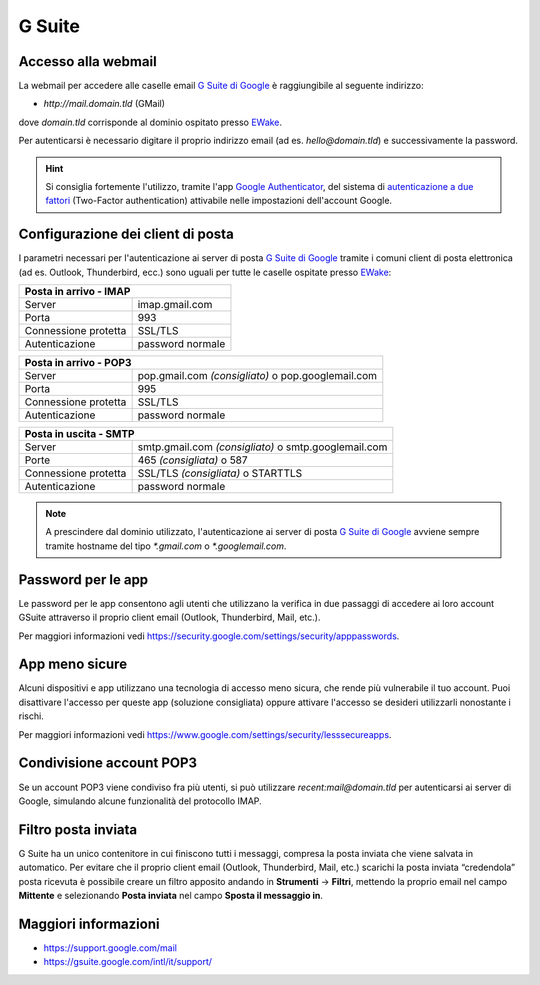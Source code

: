 G Suite
=======

Accesso alla webmail
--------------------

La webmail per accedere alle caselle email `G Suite di Google <https://gsuite.google.com>`_ è raggiungibile al seguente indirizzo:

- `http://mail.domain.tld` (GMail)

dove `domain.tld` corrisponde al dominio ospitato presso `EWake <https://ewake.it>`_.

Per autenticarsi è necessario digitare il proprio indirizzo email (ad es. `hello@domain.tld`) e successivamente la password.

.. 
	attention (Attenzione)
	caution (Attenzione)
	danger (Pericolo)
	error (Errore)
	hint (Consiglio)
	important (Importante)
	note (Nota)
	tip (Suggerimento)
	warning (Avvertimento)
	admonition (non visibile)
	title (diventa il titolo della pagina)
.. hint:: Si consiglia fortemente l'utilizzo, tramite l'app `Google Authenticator <https://play.google.com/store/apps/details?id=com.google.android.apps.authenticator2&hl=it>`_, del sistema di `autenticazione a due fattori <https://support.google.com/accounts/answer/185839?hl=it>`_ (Two-Factor authentication) attivabile nelle impostazioni dell'account Google.
	


Configurazione dei client di posta
----------------------------------

I parametri necessari per l'autenticazione ai server di posta `G Suite di Google <https://gsuite.google.com>`_ tramite i comuni client di posta elettronica (ad es. Outlook, Thunderbird, ecc.) sono uguali per tutte le caselle ospitate presso `EWake <https://ewake.it>`_:

+-----------------------------------------+
| Posta in arrivo - IMAP                  |
+======================+==================+
| Server               | imap.gmail.com   |
+----------------------+------------------+
| Porta                | 993              |
+----------------------+------------------+
| Connessione protetta | SSL/TLS          |
+----------------------+------------------+
| Autenticazione       | password normale |
+----------------------+------------------+

+---------------------------------------------------------------------------+
| Posta in arrivo - POP3                                                    |
+======================+====================================================+
| Server               | pop.gmail.com *(consigliato)* o pop.googlemail.com |
+----------------------+----------------------------------------------------+
| Porta                | 995                                                |
+----------------------+----------------------------------------------------+
| Connessione protetta | SSL/TLS                                            |
+----------------------+----------------------------------------------------+
| Autenticazione       | password normale                                   |
+----------------------+----------------------------------------------------+

+-----------------------------------------------------------------------------+
| Posta in uscita - SMTP                                                      |
+======================+======================================================+
| Server               | smtp.gmail.com *(consigliato)* o smtp.googlemail.com |
+----------------------+------------------------------------------------------+
| Porte                | 465 *(consigliata)* o 587                            |
+----------------------+------------------------------------------------------+
| Connessione protetta | SSL/TLS *(consigliata)* o STARTTLS                   |
+----------------------+------------------------------------------------------+
| Autenticazione       | password normale                                     |
+----------------------+------------------------------------------------------+

.. 
	attention (Attenzione)
	caution (Attenzione)
	danger (Pericolo)
	error (Errore)
	hint (Consiglio)
	important (Importante)
	note (Nota)
	tip (Suggerimento)
	warning (Avvertimento)
	admonition (non visibile)
	title (diventa il titolo della pagina)
.. note:: A prescindere dal dominio utilizzato, l'autenticazione ai server di posta `G Suite di Google <https://gsuite.google.com>`_ avviene sempre tramite hostname del tipo `*.gmail.com` o `*.googlemail.com`.


Password per le app
-------------------

Le password per le app consentono agli utenti che utilizzano la verifica in due passaggi di accedere ai loro account GSuite attraverso il proprio client email (Outlook, Thunderbird, Mail, etc.). 

Per maggiori informazioni vedi https://security.google.com/settings/security/apppasswords. 


App meno sicure
---------------

Alcuni dispositivi e app utilizzano una tecnologia di accesso meno sicura, che rende più vulnerabile il tuo account. Puoi disattivare l'accesso per queste app (soluzione consigliata) oppure attivare l'accesso se desideri utilizzarli nonostante i rischi. 

Per maggiori informazioni vedi https://www.google.com/settings/security/lesssecureapps.


Condivisione account POP3
-------------------------

Se un account POP3 viene condiviso fra più utenti, si può utilizzare `recent:mail@domain.tld` per autenticarsi ai server di Google, simulando alcune funzionalità del protocollo IMAP.


Filtro posta inviata
--------------------
 
G Suite ha un unico contenitore in cui finiscono tutti i messaggi, compresa la posta inviata che viene salvata in automatico.
Per evitare che il proprio client email (Outlook, Thunderbird, Mail, etc.) scarichi la posta inviata “credendola” posta ricevuta è possibile creare un filtro apposito andando in **Strumenti** → **Filtri**, mettendo la proprio email nel campo **Mittente** e selezionando **Posta inviata** nel campo **Sposta il messaggio in**.


Maggiori informazioni
---------------------

- https://support.google.com/mail 
- https://gsuite.google.com/intl/it/support/